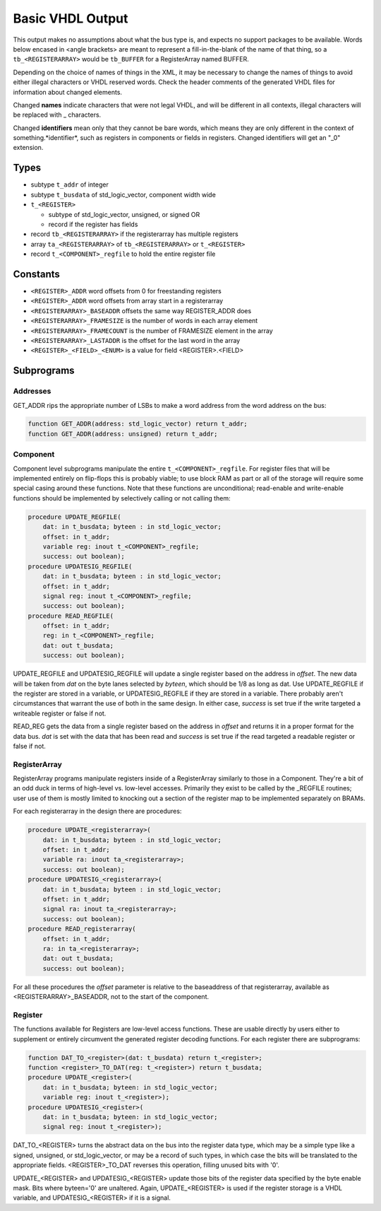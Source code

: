 =================
Basic VHDL Output
=================
    
This output makes no assumptions about what the bus type is, and expects
no support packages to be available.  Words below encased in <angle brackets>
are meant to represent a fill-in-the-blank of the name of that thing, so a
``tb_<REGISTERARRAY>`` would be ``tb_BUFFER`` for a RegisterArray named BUFFER.

Depending on the choice of names of things in the XML, it may be necessary to
change the names of things to avoid either illegal characters or VHDL reserved
words.  Check the header comments of the generated VHDL files for information
about changed elements.

Changed **names** indicate characters that were not legal VHDL, and will be
different in all contexts, illegal characters will be replaced with _ characters.

Changed **identifiers** mean only that they cannot be bare words, which means
they are only different in the context of something.*identifier*, such as 
registers in components or fields in registers.  Changed identifiers will get
an "_0" extension.

Types
=====

* subtype ``t_addr`` of integer
* subtype ``t_busdata`` of std_logic_vector, component width wide
* ``t_<REGISTER>``

  * subtype of std_logic_vector, unsigned, or signed OR
  * record if the register has fields
  
* record ``tb_<REGISTERARRAY>`` if the registerarray has multiple registers
* array ``ta_<REGISTERARRAY>`` of ``tb_<REGISTERARRAY>`` or ``t_<REGISTER>``
* record ``t_<COMPONENT>_regfile`` to hold the entire register file

Constants
=========

* ``<REGISTER>_ADDR`` word offsets from 0 for freestanding registers
* ``<REGISTER>_ADDR`` word offsets from array start in a registerarray
* ``<REGISTERARRAY>_BASEADDR`` offsets the same way REGISTER_ADDR does
* ``<REGISTERARRAY>_FRAMESIZE`` is the number of words in each array element
* ``<REGISTERARRAY>_FRAMECOUNT`` is the number of FRAMESIZE element in the array
* ``<REGISTERARRAY>_LASTADDR`` is the offset for the last word in the array
* ``<REGISTER>_<FIELD>_<ENUM>`` is a value for field <REGISTER>.<FIELD>

Subprograms
===========

Addresses
---------

GET_ADDR rips the appropriate number of LSBs to make a word address from the
word address on the bus:

.. code:: vhdl

    function GET_ADDR(address: std_logic_vector) return t_addr;
    function GET_ADDR(address: unsigned) return t_addr;
  

Component
---------

Component level subprograms manipulate the entire ``t_<COMPONENT>_regfile``.  For
register files that will be implemented entirely on flip-flops this is probably
viable; to use block RAM as part or all of the storage will require 
some special casing around these functions.  Note that these functions are
unconditional; read-enable and write-enable functions should be implemented
by selectively calling or not calling them:

.. code:: vhdl

    procedure UPDATE_REGFILE(
        dat: in t_busdata; byteen : in std_logic_vector;
        offset: in t_addr;
        variable reg: inout t_<COMPONENT>_regfile;
        success: out boolean);
    procedure UPDATESIG_REGFILE(
        dat: in t_busdata; byteen : in std_logic_vector;
        offset: in t_addr;
        signal reg: inout t_<COMPONENT>_regfile;
        success: out boolean);
    procedure READ_REGFILE(
        offset: in t_addr;
        reg: in t_<COMPONENT>_regfile;
        dat: out t_busdata;
        success: out boolean);

UPDATE_REGFILE and UPDATESIG_REGFILE will update a single register based on the
address in *offset*.  The new data will be taken from *dat* on the byte lanes
selected by *byteen*, which should be 1/8 as long as dat.  Use UPDATE_REGFILE
if the register are stored in a variable, or UPDATESIG_REGFILE if they are
stored in a variable.  There probably aren't circumstances that warrant the 
use of both in the same design.  In either case, *success* is set true if the
write targeted a writeable register or false if not.

READ_REG gets the data from a single register based on the address in *offset*
and returns it in a proper format for the data bus.  *dat* is set with the data
that has been read and *success* is set true if the read targeted a readable
register or false if not.

RegisterArray
-------------

RegisterArray programs manipulate registers inside of a RegisterArray similarly
to those in a Component.  They're a bit of an odd duck in terms of high-level
vs. low-level accesses.  Primarily they exist to be called by the _REGFILE
routines; user use of them is mostly limited to knocking out a section of the
register map to be implemented separately on BRAMs.

For each registerarray in the design there are procedures:

.. code:: vhdl

    procedure UPDATE_<registerarray>(
        dat: in t_busdata; byteen : in std_logic_vector;
        offset: in t_addr;
        variable ra: inout ta_<registerarray>;
        success: out boolean);
    procedure UPDATESIG_<registerarray>(
        dat: in t_busdata; byteen : in std_logic_vector;
        offset: in t_addr;
        signal ra: inout ta_<registerarray>;
        success: out boolean);
    procedure READ_registerarray(
        offset: in t_addr;
        ra: in ta_<registerarray>;
        dat: out t_busdata;
        success: out boolean);

For all these procedures the *offset* parameter is relative to the baseaddress
of that registerarray, available as <REGISTERARRAY>_BASEADDR, not to the start
of the component.

Register
--------

The functions available for Registers are low-level access functions.  These
are usable directly by users either to supplement or entirely circumvent the
generated register decoding functions.  For each register there are subprograms:


.. code:: vhdl

    function DAT_TO_<register>(dat: t_busdata) return t_<register>;
    function <register>_TO_DAT(reg: t_<register>) return t_busdata;
    procedure UPDATE_<register>(
        dat: in t_busdata; byteen: in std_logic_vector;
        variable reg: inout t_<register>);
    procedure UPDATESIG_<register>(
        dat: in t_busdata; byteen: in std_logic_vector;
        signal reg: inout t_<register>);

DAT_TO_<REGISTER> turns the abstract data on the bus into the register data
type, which may be a simple type like a signed, unsigned, or std_logic_vector,
or may be a record of such types, in which case the bits will be translated to
the appropriate fields.  <REGISTER>_TO_DAT reverses this operation, filling
unused bits with '0'.

UPDATE_<REGISTER> and UPDATESIG_<REGISTER> update those bits of the register
data specified by the byte enable mask.  Bits where byteen='0' are unaltered.
Again, UPDATE_<REGISTER> is used if the register storage is a VHDL variable, 
and UPDATESIG_<REGISTER> if it is a signal.
